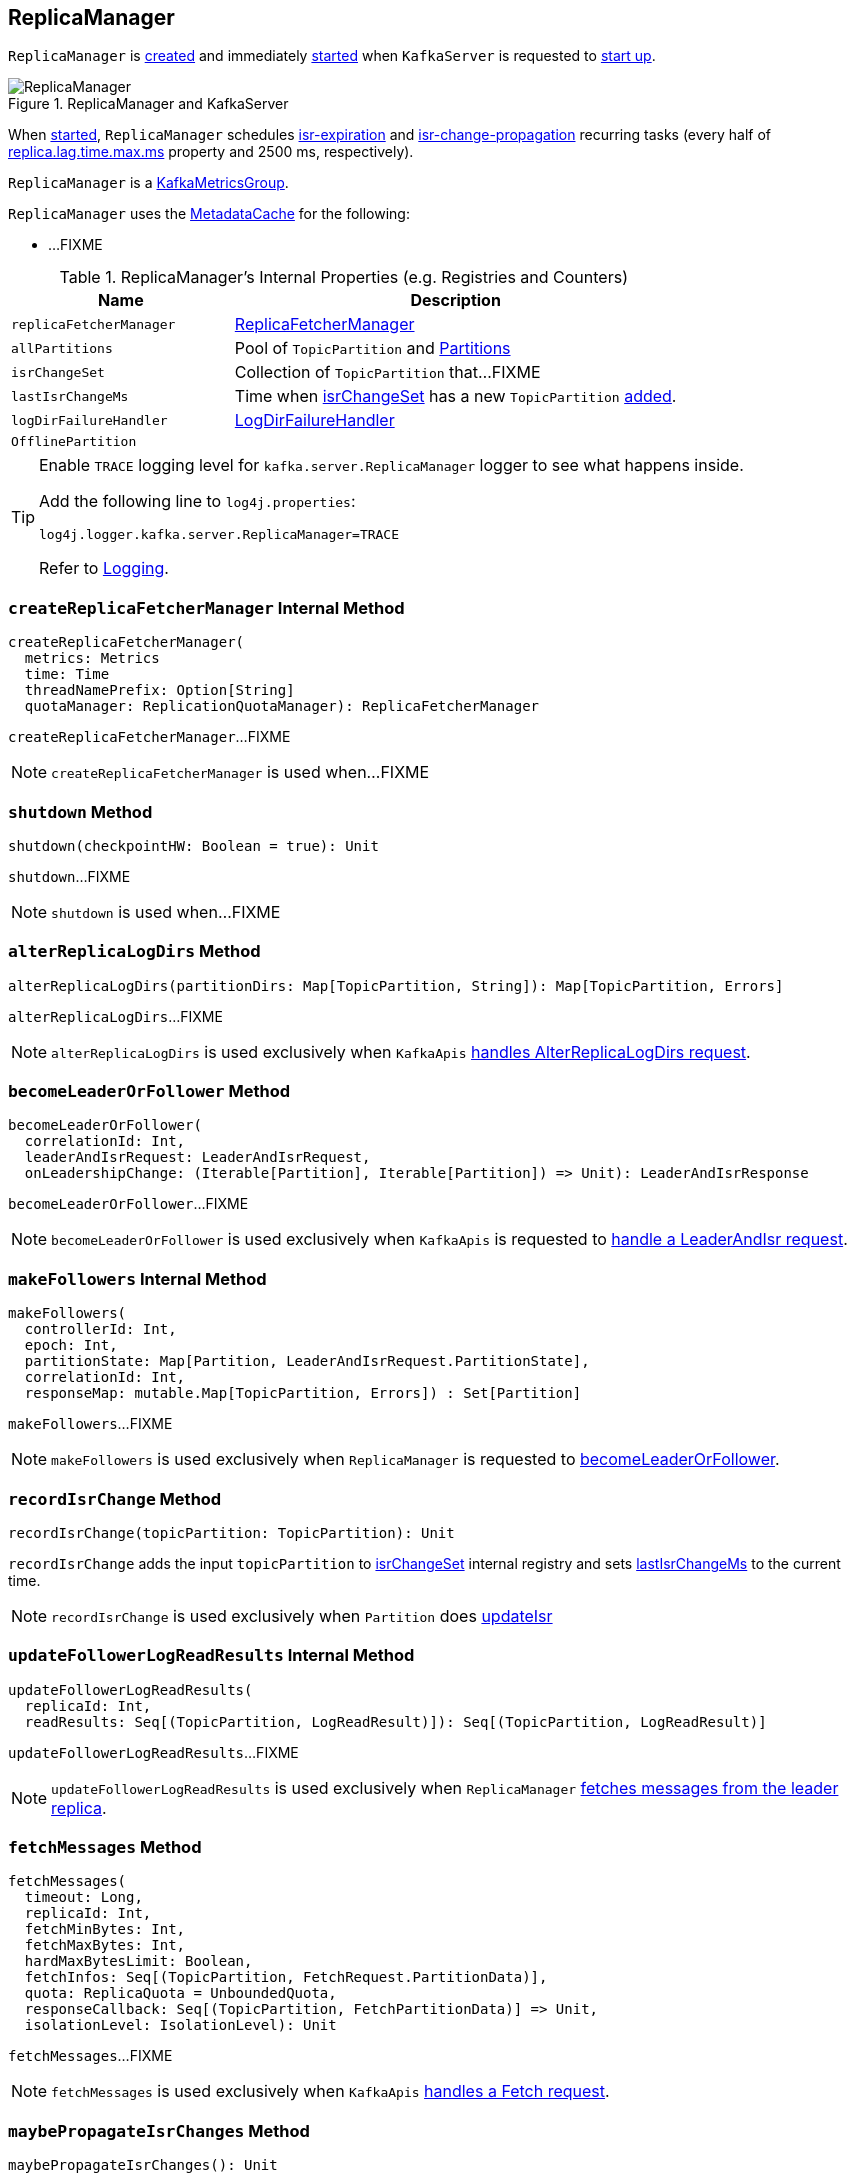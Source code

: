 == [[ReplicaManager]] ReplicaManager

`ReplicaManager` is <<creating-instance, created>> and immediately <<startup, started>> when `KafkaServer` is requested to <<kafka-server-KafkaServer.adoc#startup, start up>>.

.ReplicaManager and KafkaServer
image::images/ReplicaManager.png[align="center"]

When <<startup, started>>, `ReplicaManager` schedules <<kafka-server-scheduled-tasks.adoc#isr-expiration, isr-expiration>> and <<kafka-server-scheduled-tasks.adoc#isr-change-propagation, isr-change-propagation>> recurring tasks (every half of link:kafka-properties.adoc#replica.lag.time.max.ms[replica.lag.time.max.ms] property and 2500 ms, respectively).

`ReplicaManager` is a <<kafka-metrics-KafkaMetricsGroup.adoc#, KafkaMetricsGroup>>.

`ReplicaManager` uses the <<metadataCache, MetadataCache>> for the following:

* ...FIXME

[[internal-registries]]
.ReplicaManager's Internal Properties (e.g. Registries and Counters)
[cols="1,2",options="header",width="100%"]
|===
| Name
| Description

| [[replicaFetcherManager]] `replicaFetcherManager`
| link:kafka-ReplicaFetcherManager.adoc[ReplicaFetcherManager]

| [[allPartitions]] `allPartitions`
| Pool of `TopicPartition` and link:kafka-cluster-Partition.adoc[Partitions]

| [[isrChangeSet]] `isrChangeSet`
| Collection of `TopicPartition` that...FIXME

| [[lastIsrChangeMs]] `lastIsrChangeMs`
| Time when <<isrChangeSet, isrChangeSet>> has a new `TopicPartition` <<recordIsrChange, added>>.

| [[logDirFailureHandler]] `logDirFailureHandler`
| link:kafka-server-ReplicaManager-LogDirFailureHandler.adoc[LogDirFailureHandler]

| [[OfflinePartition]] `OfflinePartition`
|
|===

[[logging]]
[TIP]
====
Enable `TRACE` logging level for `kafka.server.ReplicaManager` logger to see what happens inside.

Add the following line to `log4j.properties`:

```
log4j.logger.kafka.server.ReplicaManager=TRACE
```

Refer to link:kafka-logging.adoc[Logging].
====

=== [[createReplicaFetcherManager]] `createReplicaFetcherManager` Internal Method

[source, scala]
----
createReplicaFetcherManager(
  metrics: Metrics
  time: Time
  threadNamePrefix: Option[String]
  quotaManager: ReplicationQuotaManager): ReplicaFetcherManager
----

`createReplicaFetcherManager`...FIXME

NOTE: `createReplicaFetcherManager` is used when...FIXME

=== [[shutdown]] `shutdown` Method

[source, scala]
----
shutdown(checkpointHW: Boolean = true): Unit
----

`shutdown`...FIXME

NOTE: `shutdown` is used when...FIXME

=== [[alterReplicaLogDirs]] `alterReplicaLogDirs` Method

[source, scala]
----
alterReplicaLogDirs(partitionDirs: Map[TopicPartition, String]): Map[TopicPartition, Errors]
----

`alterReplicaLogDirs`...FIXME

NOTE: `alterReplicaLogDirs` is used exclusively when `KafkaApis` link:kafka-server-KafkaApis.adoc#handleAlterReplicaLogDirsRequest[handles AlterReplicaLogDirs request].

=== [[becomeLeaderOrFollower]] `becomeLeaderOrFollower` Method

[source, scala]
----
becomeLeaderOrFollower(
  correlationId: Int,
  leaderAndIsrRequest: LeaderAndIsrRequest,
  onLeadershipChange: (Iterable[Partition], Iterable[Partition]) => Unit): LeaderAndIsrResponse
----

`becomeLeaderOrFollower`...FIXME

NOTE: `becomeLeaderOrFollower` is used exclusively when `KafkaApis` is requested to <<kafka-server-KafkaApis.adoc#handleLeaderAndIsrRequest, handle a LeaderAndIsr request>>.

=== [[makeFollowers]] `makeFollowers` Internal Method

[source, scala]
----
makeFollowers(
  controllerId: Int,
  epoch: Int,
  partitionState: Map[Partition, LeaderAndIsrRequest.PartitionState],
  correlationId: Int,
  responseMap: mutable.Map[TopicPartition, Errors]) : Set[Partition]
----

`makeFollowers`...FIXME

NOTE: `makeFollowers` is used exclusively when `ReplicaManager` is requested to <<becomeLeaderOrFollower, becomeLeaderOrFollower>>.

=== [[recordIsrChange]] `recordIsrChange` Method

[source, scala]
----
recordIsrChange(topicPartition: TopicPartition): Unit
----

`recordIsrChange` adds the input `topicPartition` to <<isrChangeSet, isrChangeSet>> internal registry and sets <<lastIsrChangeMs, lastIsrChangeMs>> to the current time.

NOTE: `recordIsrChange` is used exclusively when `Partition` does link:kafka-cluster-Partition.adoc#updateIsr[updateIsr]

=== [[updateFollowerLogReadResults]] `updateFollowerLogReadResults` Internal Method

[source, scala]
----
updateFollowerLogReadResults(
  replicaId: Int,
  readResults: Seq[(TopicPartition, LogReadResult)]): Seq[(TopicPartition, LogReadResult)]
----

`updateFollowerLogReadResults`...FIXME

NOTE: `updateFollowerLogReadResults` is used exclusively when `ReplicaManager` <<fetchMessages, fetches messages from the leader replica>>.

=== [[fetchMessages]] `fetchMessages` Method

[source, scala]
----
fetchMessages(
  timeout: Long,
  replicaId: Int,
  fetchMinBytes: Int,
  fetchMaxBytes: Int,
  hardMaxBytesLimit: Boolean,
  fetchInfos: Seq[(TopicPartition, FetchRequest.PartitionData)],
  quota: ReplicaQuota = UnboundedQuota,
  responseCallback: Seq[(TopicPartition, FetchPartitionData)] => Unit,
  isolationLevel: IsolationLevel): Unit
----

`fetchMessages`...FIXME

NOTE: `fetchMessages` is used exclusively when `KafkaApis` link:kafka-server-KafkaApis.adoc#handleFetchRequest[handles a Fetch request].

=== [[maybePropagateIsrChanges]] `maybePropagateIsrChanges` Method

[source, scala]
----
maybePropagateIsrChanges(): Unit
----

`maybePropagateIsrChanges`...FIXME

NOTE: `maybePropagateIsrChanges` is used exclusively when <<kafka-server-scheduled-tasks.adoc#isr-change-propagation, isr-change-propagation>> task is executed (every 2500 milliseconds).

=== [[creating-instance]] Creating ReplicaManager Instance

`ReplicaManager` takes the following when created:

* [[config]] <<kafka-KafkaConfig.adoc#, KafkaConfig>>
* [[metrics]] <<kafka-Metrics.adoc#, Metrics>>
* [[time]] `Time`
* [[zkClient]] <<kafka-zk-KafkaZkClient.adoc#, KafkaZkClient>>
* [[scheduler]] <<kafka-Scheduler.adoc#, Scheduler>>
* [[logManager]] <<kafka-LogManager.adoc#, LogManager>>
* [[isShuttingDown]] `isShuttingDown` flag
* [[quotaManagers]] `QuotaManagers`
* [[brokerTopicStats]] <<kafka-BrokerTopicStats.adoc#, BrokerTopicStats>>
* [[metadataCache]] <<kafka-server-MetadataCache.adoc#, MetadataCache>>
* [[logDirFailureChannel]] `LogDirFailureChannel`
* [[delayedProducePurgatory]] `DelayedOperationPurgatory[DelayedProduce]`
* [[delayedFetchPurgatory]] `DelayedOperationPurgatory[DelayedFetch]`
* [[delayedDeleteRecordsPurgatory]] `DelayedOperationPurgatory[DelayedDeleteRecords]`
* [[threadNamePrefix]] Optional thread name prefix

`ReplicaManager` initializes the <<internal-registries, internal registries and counters>>.

=== [[startup]] Starting ReplicaManager (and Scheduling ISR-Related Tasks) -- `startup` Method

[source, scala]
----
startup(): Unit
----

`startup` requests <<scheduler, Scheduler>> to link:kafka-KafkaScheduler.adoc#schedule[schedule the ISR-related tasks]:

. <<kafka-server-scheduled-tasks.adoc#isr-expiration, isr-expiration>>
. <<kafka-server-scheduled-tasks.adoc#isr-change-propagation, isr-change-propagation>>

`startup` then creates a <<logDirFailureHandler, LogDirFailureHandler>> and requests it to link:kafka-server-ReplicaManager-LogDirFailureHandler.adoc#start[start].

NOTE: `startup` uses `Scheduler` that was specified when `ReplicaManager` <<creating-instance, was created>>.

NOTE: `startup` is used exclusively when `KafkaServer` link:kafka-server-KafkaServer.adoc#startup[starts up].

=== [[maybeShrinkIsr]] `maybeShrinkIsr` Internal Method

[source, scala]
----
maybeShrinkIsr(): Unit
----

`maybeShrinkIsr` prints out the following TRACE message to the logs:

```
TRACE Evaluating ISR list of partitions to see which replicas can be removed from the ISR
```

`maybeShrinkIsr` requests the partitions (from <<allPartitions, allPartitions>> pool that are not <<OfflinePartition, offline partitions>>) to link:kafka-cluster-Partition.adoc#maybeShrinkIsr[maybeShrinkIsr] (with link:kafka-KafkaConfig.adoc#replicaLagTimeMaxMs[replicaLagTimeMaxMs] property).

NOTE: `maybeShrinkIsr` is used exclusively to schedule <<kafka-server-scheduled-tasks.adoc#isr-expiration, isr-expiration>> recurring task when `ReplicaManager` <<startup, starts up>>.

=== [[makeLeaders]] `makeLeaders` Internal Method

[source, scala]
----
makeLeaders(
  controllerId: Int,
  epoch: Int,
  partitionState: Map[Partition, LeaderAndIsrRequest.PartitionState],
  correlationId: Int,
  responseMap: mutable.Map[TopicPartition, Errors]): Set[Partition]
----

`makeLeaders`...FIXME

NOTE: `makeLeaders` is used exclusively when `ReplicaManager` is requested to <<becomeLeaderOrFollower, becomeLeaderOrFollower>>

=== [[describeLogDirs]] `describeLogDirs` Method

[source, scala]
----
describeLogDirs(partitions: Set[TopicPartition]): Map[String, LogDirInfo]
----

`describeLogDirs`...FIXME

NOTE: `describeLogDirs` is used exclusively when `KafkaApis` is requested to <<kafka-server-KafkaApis.adoc#handleDescribeLogDirsRequest, handle a DescribeLogDirs request>>.

=== [[getLog]] `getLog` Method

[source, scala]
----
getLog(topicPartition: TopicPartition): Option[Log]
----

`getLog`...FIXME

NOTE: `getLog` is used when...FIXME

=== [[startHighWaterMarksCheckPointThread]] `startHighWaterMarksCheckPointThread` Method

[source, scala]
----
startHighWaterMarksCheckPointThread(): Unit
----

`startHighWaterMarksCheckPointThread`...FIXME

NOTE: `startHighWaterMarksCheckPointThread` is used when...FIXME

=== [[checkpointHighWatermarks]] `checkpointHighWatermarks` Method

[source, scala]
----
checkpointHighWatermarks(): Unit
----

`checkpointHighWatermarks`...FIXME

NOTE: `checkpointHighWatermarks` is used when...FIXME

=== [[shutdownIdleReplicaAlterLogDirsThread]] `shutdownIdleReplicaAlterLogDirsThread` Method

[source, scala]
----
shutdownIdleReplicaAlterLogDirsThread(): Unit
----

`shutdownIdleReplicaAlterLogDirsThread`...FIXME

NOTE: `shutdownIdleReplicaAlterLogDirsThread` is used when...FIXME

=== [[handleLogDirFailure]] `handleLogDirFailure` Method

[source, scala]
----
handleLogDirFailure(dir: String, sendZkNotification: Boolean = true): Unit
----

`handleLogDirFailure`...FIXME

NOTE: `handleLogDirFailure` is used exclusively when `LogDirFailureHandler` is requested to <<kafka-server-ReplicaManager-LogDirFailureHandler.adoc#doWork, doWork>>.

=== [[maybeUpdateMetadataCache]] `maybeUpdateMetadataCache` Method

[source, scala]
----
maybeUpdateMetadataCache(
  correlationId: Int,
  updateMetadataRequest: UpdateMetadataRequest) : Seq[TopicPartition]
----

`maybeUpdateMetadataCache`...FIXME

NOTE: `maybeUpdateMetadataCache` is used exclusively when `KafkaApis` is requested to <<kafka-server-KafkaApis.adoc#handleUpdateMetadataRequest, handleUpdateMetadataRequest>>.

=== [[appendRecords]] Appending Records -- `appendRecords` Method

[source, scala]
----
appendRecords(
  timeout: Long,
  requiredAcks: Short,
  internalTopicsAllowed: Boolean,
  isFromClient: Boolean,
  entriesPerPartition: Map[TopicPartition, MemoryRecords],
  responseCallback: Map[TopicPartition, PartitionResponse] => Unit,
  delayedProduceLock: Option[Lock] = None,
  recordConversionStatsCallback: Map[TopicPartition, RecordConversionStats] => Unit = _ => ()): Unit
----

`appendRecords`...FIXME

[NOTE]
====
`appendRecords` is used when:

* `GroupMetadataManager` is requested to <<kafka-GroupMetadataManager.adoc#appendForGroup, request the ReplicaManager to append records>>

* `TransactionStateManager` is requested to <<kafka-TransactionStateManager.adoc#enableTransactionalIdExpiration, enableTransactionalIdExpiration>> and <<kafka-TransactionStateManager.adoc#appendTransactionToLog, appendTransactionToLog>>

* `KafkaApis` is requested to <<kafka-server-KafkaApis.adoc#handleProduceRequest, handleProduceRequest>> and <<kafka-server-KafkaApis.adoc#handleWriteTxnMarkersRequest, handleWriteTxnMarkersRequest>>
====

=== [[appendToLocalLog]] `appendToLocalLog` Internal Method

[source, scala]
----
appendToLocalLog(
  internalTopicsAllowed: Boolean,
  isFromClient: Boolean,
  entriesPerPartition: Map[TopicPartition, MemoryRecords],
  requiredAcks: Short): Map[TopicPartition, LogAppendResult]
----

`appendToLocalLog` prints out the following TRACE message to the logs:

```
Append [[entriesPerPartition]] to local log
```

For every partition in the given `entriesPerPartition`, `appendToLocalLog` <<getPartitionOrException, gets the partition (or throws an exception)>> (with `expectLeader` flag enabled) and then request the `Partition` to <<kafka-cluster-Partition.adoc#appendRecordsToLeader, appendRecordsToLeader>>.

`appendToLocalLog`...FIXME

In the end, `appendToLocalLog` prints out the following TRACE message to the logs:

```
[sizeInBytes] written to log [topicPartition] beginning at offset [firstOffset] and ending at offset [lastOffset]
```

In case of exceptions, `appendToLocalLog`...FIXME

NOTE: `appendToLocalLog` is used exclusively when `ReplicaManager` is requested to <<appendRecords, append records>>.

=== [[getPartitionOrException]] Getting Partition Or Throwing Exception -- `getPartitionOrException` Method

[source, scala]
----
getPartitionOrException(
  topicPartition: TopicPartition,
  expectLeader: Boolean): Partition
----

`getPartitionOrException` <<getPartition, gets the partition>> if available or throws one of the following exceptions:

* `KafkaStorageException` when the partition is offline
+
```
Partition [topicPartition] is in an offline log directory
```

* `NotLeaderForPartitionException`
+
```
Broker [localBrokerId] is not a replica of [topicPartition]
```

* `ReplicaNotAvailableException`
+
```
Partition [topicPartition] is not available
```

* `UnknownTopicOrPartitionException`
+
```
Partition [topicPartition] doesn't exist
```

NOTE: `getPartitionOrException` is used when...FIXME

=== [[getPartition]] Getting Partition by TopicPartition -- `getPartition` Method

[source, scala]
----
getPartition(topicPartition: TopicPartition): Option[Partition]
----

`getPartition` gets the <<kafka-cluster-Partition.adoc#, partition>> for the given `TopicPartition`.

NOTE: `getPartition` is used when...FIXME
